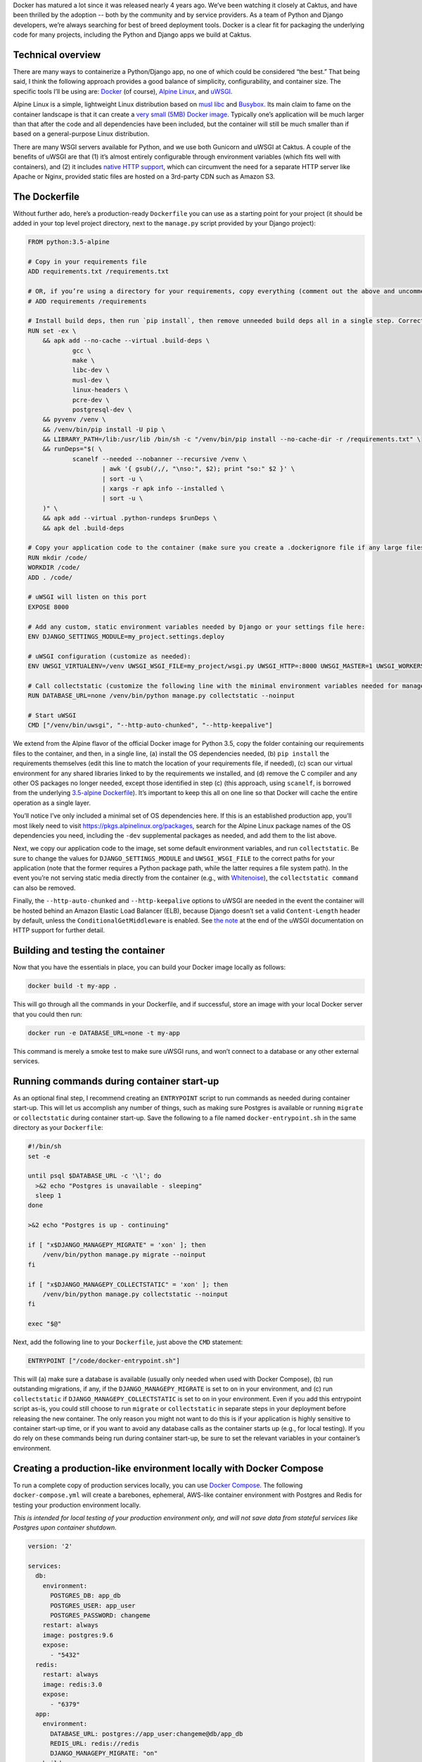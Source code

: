 Docker has matured a lot since it was released nearly 4 years ago. We’ve been watching it closely at Caktus, and have been thrilled by the adoption -- both by the community and by service providers. As a team of Python and Django developers, we’re always searching for best of breed deployment tools. Docker is a clear fit for packaging the underlying code for many projects, including the Python and Django apps we build at Caktus.

Technical overview
------------------

There are many ways to containerize a Python/Django app, no one of which could be considered “the best.” That being said, I think the following approach provides a good balance of simplicity, configurability, and container size. The specific tools I’ll be using are: `Docker <https://www.docker.com/>`_ (of course), `Alpine Linux <https://alpinelinux.org/>`_, and `uWSGI <https://uwsgi-docs.readthedocs.io/>`_.

Alpine Linux is a simple, lightweight Linux distribution based on `musl libc <https://www.musl-libc.org/>`_ and `Busybox <https://busybox.net/about.html>`_. Its main claim to fame on the container landscape is that it can create a `very small (5MB) Docker image <https://hub.docker.com/_/alpine/>`_. Typically one’s application will be much larger than that after the code and all dependencies have been included, but the container will still be much smaller than if based on a general-purpose Linux distribution.

There are many WSGI servers available for Python, and we use both Gunicorn and uWSGI at Caktus. A couple of the benefits of uWSGI are that (1) it’s almost entirely configurable through environment variables (which fits well with containers), and (2) it includes `native HTTP support <http://uwsgi-docs.readthedocs.io/en/latest/HTTP.html#can-i-use-uwsgi-s-http-capabilities-in-production>`_, which can circumvent the need for a separate HTTP server like Apache or Nginx, provided static files are hosted on a 3rd-party CDN such as Amazon S3.

The Dockerfile
--------------

Without further ado, here’s a production-ready ``Dockerfile`` you can use as a starting point for your project (it should be added in your top level project directory, next to the ``manage.py`` script provided by your Django project):

.. code-block:: docker

    FROM python:3.5-alpine

    # Copy in your requirements file
    ADD requirements.txt /requirements.txt

    # OR, if you’re using a directory for your requirements, copy everything (comment out the above and uncomment this if so):
    # ADD requirements /requirements

    # Install build deps, then run `pip install`, then remove unneeded build deps all in a single step. Correct the path to your production requirements file, if needed.
    RUN set -ex \
    	&& apk add --no-cache --virtual .build-deps \
    		gcc \
    		make \
    		libc-dev \
    		musl-dev \
    		linux-headers \
    		pcre-dev \
    		postgresql-dev \
    	&& pyvenv /venv \
    	&& /venv/bin/pip install -U pip \
    	&& LIBRARY_PATH=/lib:/usr/lib /bin/sh -c "/venv/bin/pip install --no-cache-dir -r /requirements.txt" \
    	&& runDeps="$( \
    		scanelf --needed --nobanner --recursive /venv \
    			| awk '{ gsub(/,/, "\nso:", $2); print "so:" $2 }' \
    			| sort -u \
    			| xargs -r apk info --installed \
    			| sort -u \
    	)" \
    	&& apk add --virtual .python-rundeps $runDeps \
    	&& apk del .build-deps

    # Copy your application code to the container (make sure you create a .dockerignore file if any large files or directories should be excluded)
    RUN mkdir /code/
    WORKDIR /code/
    ADD . /code/

    # uWSGI will listen on this port
    EXPOSE 8000

    # Add any custom, static environment variables needed by Django or your settings file here:
    ENV DJANGO_SETTINGS_MODULE=my_project.settings.deploy

    # uWSGI configuration (customize as needed):
    ENV UWSGI_VIRTUALENV=/venv UWSGI_WSGI_FILE=my_project/wsgi.py UWSGI_HTTP=:8000 UWSGI_MASTER=1 UWSGI_WORKERS=2 UWSGI_THREADS=8 UWSGI_UID=1000 UWSGI_GID=2000 UWSGI_LAZY_APPS=1 UWSGI_WSGI_ENV_BEHAVIOR=holy

    # Call collectstatic (customize the following line with the minimal environment variables needed for manage.py to run):
    RUN DATABASE_URL=none /venv/bin/python manage.py collectstatic --noinput

    # Start uWSGI
    CMD ["/venv/bin/uwsgi", "--http-auto-chunked", "--http-keepalive"]

We extend from the Alpine flavor of the official Docker image for Python 3.5, copy the folder containing our requirements files to the container, and then, in a single line, (a) install the OS dependencies needed, (b) ``pip install`` the requirements themselves (edit this line to match the location of your requirements file, if needed), (c) scan our virtual environment for any shared libraries linked to by the requirements we installed, and (d) remove the C compiler and any other OS packages no longer needed, except those identified in step (c) (this approach, using ``scanelf``, is borrowed from the underlying `3.5-alpine Dockerfile <https://github.com/docker-library/python/blob/9f67896dbaf1b86f2446b0ab981aa20f4d336132/3.5/alpine/Dockerfile>`_). It’s important to keep this all on one line so that Docker will cache the entire operation as a single layer.

You’ll notice I’ve only included a minimal set of OS dependencies here. If this is an established production app, you’ll most likely need to visit https://pkgs.alpinelinux.org/packages, search for the Alpine Linux package names of the OS dependencies you need, including the ``-dev`` supplemental packages as needed, and add them to the list above.

Next, we copy our application code to the image, set some default environment variables, and run ``collectstatic``. Be sure to change the values for ``DJANGO_SETTINGS_MODULE`` and ``UWSGI_WSGI_FILE`` to the correct paths for your application (note that the former requires a Python package path, while the latter requires a file system path). In the event you’re not serving static media directly from the container (e.g., with `Whitenoise <http://whitenoise.evans.io/en/stable/>`_), the ``collectstatic command`` can also be removed.

Finally, the ``--http-auto-chunked`` and ``--http-keepalive`` options to uWSGI are needed in the event the container will be hosted behind an Amazon Elastic Load Balancer (ELB), because Django doesn’t set a valid ``Content-Length`` header by default, unless the ``ConditionalGetMiddleware`` is enabled. See `the note <http://uwsgi-docs.readthedocs.io/en/latest/HTTP.html#can-i-use-uwsgi-s-http-capabilities-in-production>`_ at the end of the uWSGI documentation on HTTP support for further detail.

Building and testing the container
----------------------------------

Now that you have the essentials in place, you can build your Docker image locally as follows:

.. code-block:: bash

    docker build -t my-app .

This will go through all the commands in your Dockerfile, and if successful, store an image with your local Docker server that you could then run:

.. code-block:: bash

    docker run -e DATABASE_URL=none -t my-app

This command is merely a smoke test to make sure uWSGI runs, and won’t connect to a database or any other external services.

Running commands during container start-up
------------------------------------------

As an optional final step, I recommend creating an ``ENTRYPOINT`` script to run commands as needed during container start-up. This will let us accomplish any number of things, such as making sure Postgres is available or running ``migrate`` or ``collectstatic`` during container start-up. Save the following to a file named ``docker-entrypoint.sh`` in the same directory as your ``Dockerfile``:

.. code-block:: bash

    #!/bin/sh
    set -e

    until psql $DATABASE_URL -c '\l'; do
      >&2 echo "Postgres is unavailable - sleeping"
      sleep 1
    done

    >&2 echo "Postgres is up - continuing"

    if [ "x$DJANGO_MANAGEPY_MIGRATE" = 'xon' ]; then
        /venv/bin/python manage.py migrate --noinput
    fi

    if [ "x$DJANGO_MANAGEPY_COLLECTSTATIC" = 'xon' ]; then
        /venv/bin/python manage.py collectstatic --noinput
    fi

    exec "$@"


Next, add the following line to your ``Dockerfile``, just above the ``CMD`` statement:

.. code-block:: docker

    ENTRYPOINT ["/code/docker-entrypoint.sh"]

This will (a) make sure a database is available (usually only needed when used with Docker Compose), (b) run outstanding migrations, if any, if the ``DJANGO_MANAGEPY_MIGRATE`` is set to ``on`` in your environment, and (c) run ``collectstatic`` if ``DJANGO_MANAGEPY_COLLECTSTATIC`` is set to ``on`` in your environment. Even if you add this entrypoint script as-is, you could still choose to run ``migrate`` or ``collectstatic`` in separate steps in your deployment before releasing the new container. The only reason you might not want to do this is if your application is highly sensitive to container start-up time, or if you want to avoid any database calls as the container starts up (e.g., for local testing). If you do rely on these commands being run during container start-up, be sure to set the relevant variables in your container’s environment.

Creating a production-like environment locally with Docker Compose
------------------------------------------------------------------

To run a complete copy of production services locally, you can use `Docker Compose <https://docs.docker.com/compose/>`_. The following ``docker-compose.yml`` will create a barebones, ephemeral, AWS-like container environment with Postgres and Redis for testing your production environment locally.

*This is intended for local testing of your production environment only, and will not save data from stateful services like Postgres upon container shutdown.*

.. code-block:: yaml

    version: '2'

    services:
      db:
        environment:
          POSTGRES_DB: app_db
          POSTGRES_USER: app_user
          POSTGRES_PASSWORD: changeme
        restart: always
        image: postgres:9.6
        expose:
          - "5432"
      redis:
        restart: always
        image: redis:3.0
        expose:
          - "6379"
      app:
        environment:
          DATABASE_URL: postgres://app_user:changeme@db/app_db
          REDIS_URL: redis://redis
          DJANGO_MANAGEPY_MIGRATE: "on"
        build:
          context: .
          dockerfile: ./Dockerfile
        links:
          - db:db
          - redis:redis
        ports:
          - "8000:8000"

Copy this into a file named ``docker-compose.yml`` in the same directory as your ``Dockerfile``, and then run:

.. code-block:: bash

    docker-compose up --build -d

This downloads (or builds) and starts the three containers listed above. You can view output from the containers by running:

.. code-block:: bash

    docker-compose logs

If all services launched successfully, you should now be able to access your application at http://localhost:8000/ in a web browser.

Extra: Blocking ``Invalid HTTP_HOST header`` errors with uWSGI
--------------------------------------------------------------

To avoid Django’s ``Invalid HTTP_HOST header`` errors (and prevent any such spurious requests from taking up any more CPU cycles than absolutely necessary), you can also configure uWSGI to return an ``HTTP 400`` response immediately without ever invoking your application code. This can be accomplished by adding a command line option to uWSGI in your ``Dockerfile`` script, e.g., ``--route-host=’^(?!www.myapp.com$) break:400'`` (note, the single quotes are required here, to prevent the shell from attempting to interpret the regular expression). If preferred (for example, in the event you use a different domain for staging and production), you can accomplish the same end by setting an environment variable via your hosting platform: ``UWSGI_ROUTE_HOST=‘^(?!www.myapp.com$) break:400'``.

That concludes this high-level introduction to containerizing your Python/Django app for hosting on AWS Elastic Beanstalk (EB), Elastic Container Service (ECS), or elsewhere. Each application and Dockerfile will be slightly different, but I hope this provides a good starting point for your containers. Shameless plug: If you’re looking for a simple (and at least temporarily free) way to test your Docker containers on AWS using an Elastic Beanstalk Multicontainer Docker environment or the Elastic Container Service, checkout `AWS Container Basics <https://github.com/tobiasmcnulty/aws-container-basics>`_ (more on this soon). Good luck!

**Update 1 (March 31, 2017):** There is no need for ``depends_on`` in container definitions that already include ``links``. This has been removed. Thanks Anderson Lima for the tip!

**Update 2 (March 31, 2017):** Adding ``--no-cache-dir`` to the ``pip install`` command saves a additional disk space, as this prevents ``pip`` from `caching downloads <https://pip.pypa.io/en/stable/reference/pip_install/#caching>`_ and `caching wheels <https://pip.pypa.io/en/stable/reference/pip_install/#wheel-cache>`_ locally. Since you won't need to install requirements again after the Docker image has been created, this can be added to the ``pip install`` command. The post has been updated. Thanks Hemanth Kumar for the tip!

**Update 3 (May 30, 2017):** uWSGI contains a lot of optimizations for running many apps from the same uWSGI process. These optimizations aren't really needed when running a single app in a Docker container, and can `cause issues <https://discuss.newrelic.com/t/newrelic-agent-produces-system-error/43446/2>`_ when used with certain 3rd-party packages. I've added ``UWSGI_LAZY_APPS=1`` and ``UWSGI_WSGI_ENV_BEHAVIOR=holy`` to the uWSGI configuration to provide a more stable uWSGI experience (the latter will be the default in the next uWSGI release).